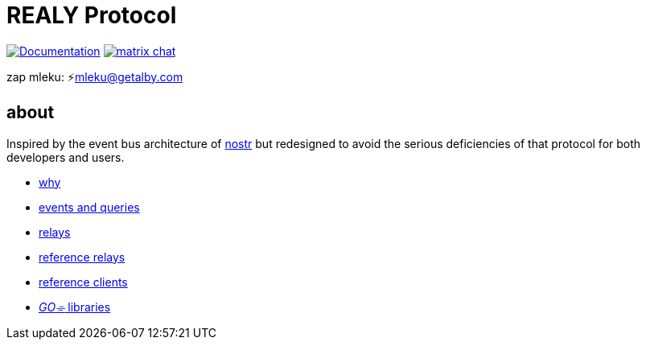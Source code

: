 = REALY Protocol

image:https://img.shields.io/badge/godoc-documentation-blue.svg[Documentation,link=https://pkg.go.dev/protocol.realy.lol]
image:https://img.shields.io/badge/matrix-chat-green.svg[matrix chat,link=https://matrix.to/#/#realy-general:matrix.org]

zap mleku: ⚡️mleku@getalby.com

:toc:

== about

Inspired by the event bus architecture of https://github.com/nostr-protocol[nostr] but redesigned to avoid the
serious deficiencies of that protocol for both developers and users.

* link:./doc/why.adoc[why]
* link:./doc/events_queries.adoc[events and queries]
* link:./doc/relays.adoc[relays]
* link:./relays/readme.md[reference relays]
* link:./clients/readme.md[reference clients]
* link:./pkg/readme.md[_GO⌯_ libraries]